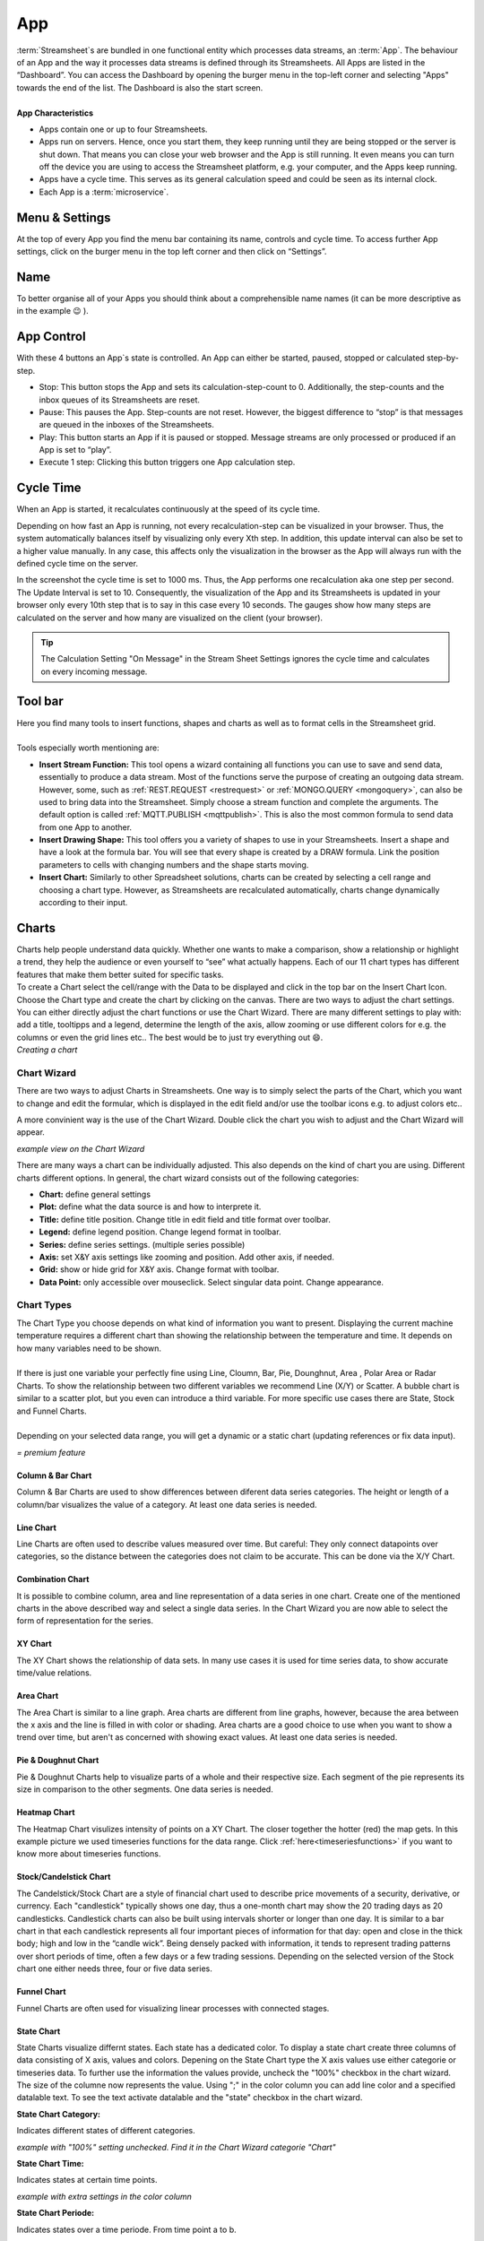 .. _streammachine:

App
==============

.. |CycleTime| image:: /images/CycleTime.png
    
.. |CycleTime2| image:: /images/CycleTime2.JPG
    :scale: 25%
.. |ETools| image:: /images/EditingTools.png
   
.. |Name| image:: /images/Name.png
   
.. |StartBig| image:: /images/StartBig.png
    
.. |SettingsMenu| image:: /images/SettingsMenu.png
    
.. |StreamF| image:: /images/Streamfunction.png
    :scale: 75%

.. |Area| image:: /images/ChartPictures/AreaCha.png
.. |XY| image:: /images/ChartPictures/XYCha.png
.. |Col| image:: /images/ChartPictures/ColCha.png
.. |Bar| image:: /images/ChartPictures/BarCha.png
.. |Line| image:: /images/ChartPictures/LineCha.png
.. |combinationwiz| image:: /images/ChartPictures/combinationwiz.png
.. |combinationcha| image:: /images/ChartPictures/combinationcha.png
.. |Pie| image:: /images/ChartPictures/PieCha.png
        :scale: 30%
.. |Fun| image:: /images/ChartPictures/FunCha.png
.. |Heat| image:: /images/ChartPictures/HeatCha.png
.. |Stock| image:: /images/ChartPictures/StockCha.png
        :scale: 40%
.. |StChCa| image:: /images/ChartPictures/StChCa.png
.. |STChT| image:: /images/ChartPictures/STChT.png
.. |STChP| image:: /images/ChartPictures/STChP.png
.. |TQW| image:: /images/TS/TQW.PNG
.. |TQA| image:: /images/TS/TGA.PNG
.. |TAM| image:: /images/TS/TAM.PNG
.. |Box| image:: /images/ChartPictures/BoxCha.png
        :scale: 80%
.. |RangeBox| image:: /images/ChartPictures/RangeBoxCha.png
        :scale: 80%
.. |Water| image:: /images/ChartPictures/WaterCha.png
        :scale: 80%
.. |RangeWater| image:: /images/ChartPictures/RangeWaterCha.png
        :scale: 80%

.. |ChWiz| image:: /images/ChartPictures/ChWiz.png
        :scale: 50%
.. |Range7| image:: /images/ChartPictures/Range7.PNG
        :scale: 40%
.. |Range4| image:: /images/ChartPictures/Range4.PNG
        :scale: 30%
.. |Range3| image:: /images/ChartPictures/Range3.PNG
.. |Range2| image:: /images/ChartPictures/Range2.PNG
.. |Range1| image:: /images/ChartPictures/Range1.PNG
.. |Range5| image:: /images/ChartPictures/Range5.PNG
.. |Range6| image:: /images/ChartPictures/Range6.PNG
.. |RangeSTC1| image:: /images/ChartPictures/RangeSTC1.PNG
.. |RangeSTCTP| image:: /images/ChartPictures/RangeSTTP.PNG
.. |RangeSTCT| image:: /images/ChartPictures/RangeSTT.PNG
.. |RTS| image:: /images/TS/RTS.PNG
.. |RTQ| image:: /images/TS/RTQ.PNG
.. |RTAM| image:: /images/TS/RTAM.PNG
.. |CHART| image:: /images/ChartPictures/Charts.gif
        :scale: 65 %
.. |Plot| image:: /images/Plot.png

| :term:`Streamsheet`\ s are bundled in one functional entity which processes data streams, an :term:`App`. The behaviour of an App and the way it processes data streams is defined through its Streamsheets. All Apps are listed in the “Dashboard”. You can access the Dashboard by opening the burger menu in the top-left corner and selecting "Apps" towards the end of the list. The Dashboard is also the start screen.
| 
| **App Characteristics** 

+ Apps contain one or up to four Streamsheets. 
+ Apps run on servers. Hence, once you start them, they keep running until they are being stopped or the server is shut down. That means you can close your web browser and the App is still running. It even means you can turn off the device you are using to access the Streamsheet platform, e.g. your computer, and the Apps keep running.
+ Apps have a cycle time. This serves as its general calculation speed and could be seen as its internal clock. 
+ Each App is a :term:`microservice`. 



Menu & Settings 
.......................................

At the top of every App you find the menu bar containing its name, controls and cycle time. To access further App settings, click on the burger menu in the top left corner and then click on “Settings”. 

|SettingsMenu|

Name 
.................

To better organise all of your Apps you should think about a comprehensible name names (it can be more descriptive as in the example 😉 ). 
|Name|

App Control 
...............

|StartBig|

With these 4 buttons an App`s state is controlled. An App can either be started, paused, stopped or calculated step-by-step. 

+ Stop: This button stops the App and sets its calculation-step-count to 0. Additionally, the step-counts and the inbox queues of its Streamsheets are reset.
+ Pause: This pauses the App. Step-counts are not reset. However, the biggest difference to “stop” is that messages are queued in the inboxes of the Streamsheets.
+ Play: This button starts an App if it is paused or stopped. Message streams are only processed or produced if an App is set to “play”.
+ Execute 1 step: Clicking this button triggers one App calculation step.

.. _cycle time:

Cycle Time 
......................
When an App is started, it recalculates continuously at the speed of its cycle time.

|CycleTime|

Depending on how fast an App is running, not every recalculation-step can be visualized in your browser. Thus, the system automatically balances itself by visualizing only every Xth step. In addition, this update interval can also be set to a higher value manually. In any case, this affects only the visualization in the browser as the App will always run with the defined cycle time on the server. 

|CycleTime2|

In the screenshot the cycle time is set to 1000 ms. Thus, the App performs one recalculation aka one step per second. The Update Interval is set to 10. Consequently, the visualization of the App and its Streamsheets is updated in your browser only every 10th step that is to say in this case every 10 seconds. The gauges show how many steps are calculated on the server and how many are visualized on the client (your browser).

.. tip:: The Calculation Setting "On Message" in the Stream Sheet Settings ignores the cycle time and calculates on every incoming message.

Tool bar
...........
| |ETools|


| Here you find many tools to insert functions, shapes and charts as well as to format cells in the Streamsheet grid.
| 
| Tools especially worth mentioning are:

+ **Insert Stream Function:** This tool opens a wizard containing all functions you can use to save and send data, essentially to produce a data stream. Most of the functions serve the purpose of creating an outgoing data stream. However, some, such as :ref:`REST.REQUEST <restrequest>` or :ref:`MONGO.QUERY <mongoquery>`, can also be used to bring data into the Streamsheet. Simply choose a stream function and complete the arguments. The default option is called :ref:`MQTT.PUBLISH <mqttpublish>`. This is also the most common formula to send data from one App to another.
+ **Insert Drawing Shape:** This tool offers you a variety of shapes to use in your Streamsheets. Insert a shape and have a look at the formula bar. You will see that every shape is created by a DRAW formula. Link the position parameters to cells with changing numbers and the shape starts moving.
+ **Insert Chart:** Similarly to other Spreadsheet solutions, charts can be created by selecting a cell range and choosing a chart type. However, as Streamsheets are recalculated automatically, charts change dynamically according to their input.  



Charts
.........

.. _charts:



| Charts help people understand data quickly. Whether one wants to make a comparison, show a relationship or highlight a trend, they help the audience or even yourself to “see” what actually happens. Each of our 11 chart types has different features that make them better suited for specific tasks.
| To create a Chart select the cell/range with the Data to be displayed and click in the top bar on the Insert Chart Icon. Choose the  Chart type and create the chart by clicking on the canvas.  There are two ways to adjust the chart settings. You can either directly adjust the chart functions or use the Chart Wizard. There are many different settings to play with: add a title, tooltipps and a legend, determine the length of the axis, allow zooming or use different colors for e.g. the columns or even the grid lines etc.. The best would be to just try everything out 😄.

| |CHART| 
| *Creating a chart*


Chart Wizard
``````````````

There are two ways to adjust Charts in Streamsheets. 
One way is to simply select the parts of the Chart, which you want to change and edit the formular, which is displayed in the edit field and/or use the toolbar icons e.g. to adjust colors etc..

A more convinient way is the use of the Chart Wizard. Double click the chart you wish to adjust and the Chart Wizard will appear. 

| |ChWiz|
| *example view on the Chart Wizard*

There are many ways a chart can be individually adjusted. This also depends on the kind of chart you are using. Different charts different options. In general, the chart wizard consists out of the following categories:

+ **Chart:** define general settings 
+ **Plot:** define what the data source is and how to interprete it. 
+ **Title:** define title position. Change title in edit field and title format over toolbar. 
+ **Legend:** define legend position. Change legend format in toolbar.
+ **Series:** define series settings. (multiple series possible)
+ **Axis:**  set X&Y axis settings like zooming and position. Add other axis, if needed.
+ **Grid:** show or hide grid for X&Y axis. Change format with toolbar.  
+ **Data Point:** only accessible over mouseclick. Select singular data point. Change appearance.  

Chart Types
``````````````````

| The Chart Type you choose depends on what kind of information you want to present. Displaying the current machine temperature requires a different chart than showing the relationship between the temperature and time. It depends on how many variables need to be shown. 
| 
| If there is just one variable your perfectly fine using Line, Cloumn, Bar, Pie, Dounghnut, Area , Polar Area or Radar Charts. To show the relationship between two different variables we recommend Line (X/Y) or Scatter. A bubble chart is similar to a scatter plot, but you even can introduce a third variable. For more specific use cases there are State, Stock and Funnel Charts.
|	
| Depending on your selected data range, you will get a dynamic or a static chart (updating references or fix data input). 

.. |star| image:: /images/star.svg
    :scale: 50%

|star| *= premium feature*


Column & Bar Chart
''''''''''''''''''''''

|Col|  |Bar|  |Range1| 

Column & Bar Charts are used to show differences between diferent data series categories. The height or length of a column/bar visualizes the value of a category. At least one data series is needed. 

Line Chart
''''''''''''''''''''''

|Line| |Range4|

Line Charts are often used to describe values measured over time.
But careful: They only connect datapoints over categories, so the distance between the categories does not claim to be accurate. This can be done via the X/Y Chart. 

Combination Chart
'''''''''''''''''''''

It is possible to combine column, area and line representation of a data series in one chart. Create one of the mentioned charts in the above described way and select a single data series. In the Chart Wizard you are now able to select the form of representation for the series. 

|combinationcha| |combinationwiz|



XY Chart
''''''''''''''''''''''

|XY| |Range6|

The XY Chart shows the relationship of data sets. In many use cases it is used for time series data, to show accurate time/value relations. 

Area Chart
''''''''''''''''''''''

|Area|  |Range4|

The Area Chart is similar to a line graph. Area charts are different from line graphs, however, because the area between the x axis and the line is filled in with color or shading. Area charts are a good choice to use when you want to show a trend over time, but aren't as concerned with showing exact values. At least one data series is needed.


Pie & Doughnut Chart
''''''''''''''''''''''

|Pie| |Range4|

Pie & Doughnut Charts help to visualize parts of a whole and their respective size. Each segment of the pie represents its size in comparison to the other segments. One data series is needed. 

Heatmap Chart
''''''''''''''''''''''

|Heat| |Range3|

The Heatmap Chart visulizes intensity of points on a XY Chart. The closer together the hotter (red) the map gets. 
In this example picture we used timeseries functions for the data range. Click :ref:`here<timeseriesfunctions>` if you want to know more about timeseries functions. 

Stock/Candelstick Chart 
'''''''''''''''''''''''''

|Stock| |Range5|

The Candelstick/Stock Chart are a style of financial chart used to describe price movements of a security, derivative, or currency. Each "candlestick" typically shows one day, thus a one-month chart may show the 20 trading days as 20 candlesticks. Candlestick charts can also be built using intervals shorter or longer than one day.
It is similar to a bar chart in that each candlestick represents all four important pieces of information for that day: open and close in the thick body; high and low in the “candle wick”. Being densely packed with information, it tends to represent trading patterns over short periods of time, often a few days or a few trading sessions. Depending on the selected version of the Stock chart one either needs three, four or five data series. |star|

Funnel Chart
''''''''''''''''''''''

|Fun| |Range2|

Funnel Charts are often used for visualizing linear processes with connected stages. |star|

State Chart
''''''''''''''''''''''
State Charts visualize differnt states. Each state has a dedicated color. To display a state chart create three columns of data consisting of X axis, values and colors. 
Depening on the State Chart type the X axis values use either categorie or timeseries data. To further use the information the values provide, uncheck the "100%" checkbox in the chart wizard. The size of the columne now represents the value. 
Using ";" in the color column you can add line color and a specified datalable text. To see the text activate datalable and the "state" checkbox in the chart wizard.  |star|

**State Chart Category:**

Indicates different states of different categories. 

| |StChCa| |RangeSTC1|
| *example with "100%" setting unchecked. Find it in the Chart Wizard categorie "Chart"*


**State Chart Time:**

Indicates states at certain time points. 

| |STChT| |RangeSTCT|
| *example with extra settings in the color column*

**State Chart Periode:**

Indicates states over a time periode. From time point a to b.

| |STChP| |RangeSTCTP|
| *example of the default setup* 



Boxplot Chart
''''''''''''''''''''''

|Box| |RangeBox|

The Boxplot Chart can be used to graphically visualize the median, minimum, maximum and quartiels of a data set. |star|

Waterfall Chart
''''''''''''''''''''''

|Water| |RangeWater|

The Waterfall Chart displays processes and their changes over set categories looking for increases, decreases, with the possibility of adding the sum. |star|


Data Source
````````````
Every chart needs a data source to be able to display data. The most known practice is to use a data range. As seen in the "chart type" section, the ranges differ from type to type. 
Check out the examples above to get a better idea. To change the interpretation of the given range, or to allow not coherent data ranges, select the chart wizard and navigate to "Plot".

|Plot|

Besides using data ranges, the **XY chart** offers another option for data sources. Functions. Some functions hold data in their cell. These can either be timeseries functions or query functions (:ref:`TIMEAGGREGATE()<timeaggregate>`; :ref:`TIMESCALE.SELECT()<timescaleselect>`; ...). 
Use a cell reference on one of these functions and you are able to create XY charts without creating huge data tables on your Streamsheet. Check out our :ref:`timeseriesfunctions` tutorial for more information.